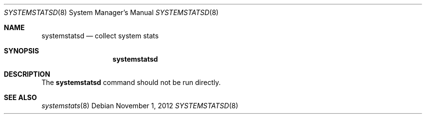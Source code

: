 .Dd November 1, 2012
.Dt SYSTEMSTATSD 8
.Os
.Sh NAME
.Nm systemstatsd
.Nd collect system stats
.Sh SYNOPSIS
.Nm
.Sh DESCRIPTION
The
.Nm
command should not be run directly.
.Sh SEE ALSO
.Xr systemstats 8
